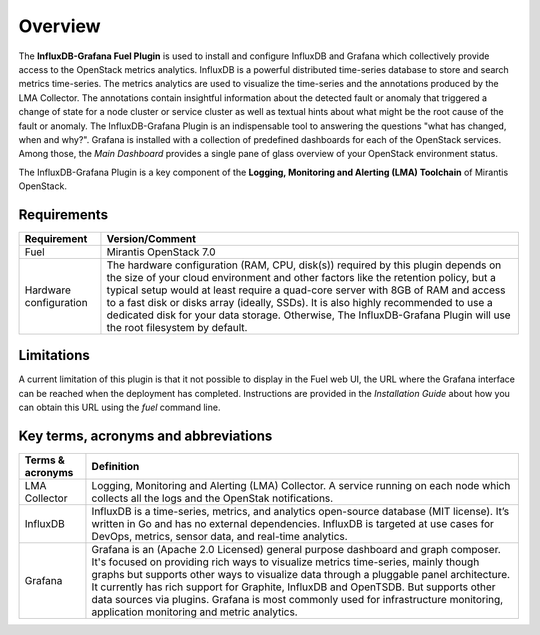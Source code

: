 .. _user_overview:

Overview
========

The **InfluxDB-Grafana Fuel Plugin** is used to install and configure
InfluxDB and Grafana which collectively provide access to the OpenStack
metrics analytics. InfluxDB is a powerful distributed time-series database
to store and search metrics time-series. The metrics analytics are used to
visualize the time-series and the annotations produced by the LMA Collector.
The annotations contain insightful information about the detected fault
or anomaly that triggered a change of state for a node cluster or service
cluster as well as textual hints about what might be the root cause of the
fault or anomaly.
The InfluxDB-Grafana Plugin is an indispensable tool to answering
the questions "what has changed, when and why?". Grafana is installed with
a collection of predefined dashboards for each of the OpenStack services.
Among those, the *Main Dashboard* provides a single pane of glass overview
of your OpenStack environment status.

The InfluxDB-Grafana Plugin is a key component of the
**Logging, Monitoring and Alerting (LMA) Toolchain** of Mirantis OpenStack.

.. _plugin_requirements:

Requirements
------------

+----------------------------+--------------------------------------------------------------------------------------------+
| **Requirement**            | **Version/Comment**                                                                        |
+============================+============================================================================================+
| Fuel                       | Mirantis OpenStack 7.0                                                                     |
+----------------------------+--------------------------------------------------------------------------------------------+
| Hardware configuration     | The hardware configuration (RAM, CPU, disk(s)) required by this plugin depends on the size |
|                            | of your cloud environment and other factors like the retention policy, but a typical setup |
|                            | would at least require a quad-core server with 8GB of RAM and access to a fast disk or     |
|                            | disks array (ideally, SSDs).                                                               |
|                            | It is also highly recommended to use a dedicated disk for your data storage. Otherwise,    |
|                            | The InfluxDB-Grafana Plugin will use the root filesystem by default.                       |
+----------------------------+--------------------------------------------------------------------------------------------+

Limitations
-----------

A current limitation of this plugin is that it not possible to display in the Fuel web UI,
the URL where the Grafana interface can be reached when the deployment has completed.
Instructions are provided in the *Installation Guide* about how you can
obtain this URL using the `fuel` command line.

Key terms, acronyms and abbreviations
-------------------------------------

+----------------------------+--------------------------------------------------------------------------------------------+
| **Terms & acronyms**       | **Definition**                                                                             |
+============================+============================================================================================+
| LMA Collector              | Logging, Monitoring and Alerting (LMA) Collector. A service running on each node which     |
|                            | collects all the logs and the OpenStak notifications.                                      |
+----------------------------+--------------------------------------------------------------------------------------------+
| InfluxDB                   | InfluxDB is a time-series, metrics, and analytics open-source database (MIT license).      |
|                            | It’s written in Go and has no external dependencies.                                       |
|                            | InfluxDB is targeted at use cases for DevOps, metrics, sensor data, and real-time          |
|                            | analytics.                                                                                 |
+----------------------------+--------------------------------------------------------------------------------------------+
| Grafana                    | Grafana is an (Apache 2.0 Licensed) general purpose dashboard and graph composer.          |
|                            | It's focused on providing rich ways to visualize metrics time-series, mainly though graphs |
|                            | but supports other ways to visualize data through a pluggable panel architecture.          |
|                            | It currently has rich support for Graphite, InfluxDB and OpenTSDB. But supports other data |
|                            | sources via plugins. Grafana is most commonly used for infrastructure monitoring,          |
|                            | application monitoring and metric analytics.                                               |
+----------------------------+--------------------------------------------------------------------------------------------+
